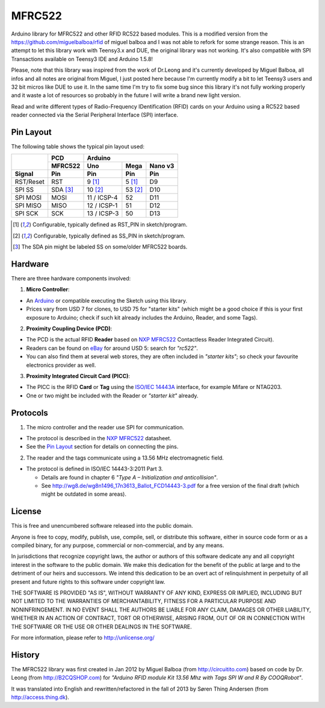 MFRC522
=======

Arduino library for MFRC522 and other RFID RC522 based modules.
This is a modified version from the https://github.com/miguelbalboa/rfid
of miguel balboa and I was not able to refork for some strange reason.
This is an attempt to let this library work with Teensy3.x and DUE, the original library was not working.
It's also compatible with SPI Transactions available on Teensy3 IDE and Arduino 1.5.8!

Please, note that this library was inspired from the work of Dr.Leong and it's currently developed by Miguel Balboa, all infos
and all notes are original from Miguel, I just posted here because I'm currently modify a bit to let Teensy3 users and
32 bit micros like DUE to use it. 
In the same time I'm try to fix some bug since this library it's not fully working properly and it waste a lot of resources 
so probably in the future I will write a brand new light version.


Read and write different types of Radio-Frequency IDentification (RFID) cards
on your Arduino using a RC522 based reader connected via the Serial Peripheral
Interface (SPI) interface.


.. _pin layout:

Pin Layout
----------

The following table shows the typical pin layout used:

+-----------+----------+---------------------------------+
|           | PCD      | Arduino                         |
|           +----------+-------------+---------+---------+
|           | MFRC522  | Uno         | Mega    | Nano v3 |
+-----------+----------+-------------+---------+---------+
| Signal    | Pin      | Pin         | Pin     | Pin     |
+===========+==========+=============+=========+=========+
| RST/Reset | RST      | 9 [1]_      | 5 [1]_  | D9      |
+-----------+----------+-------------+---------+---------+
| SPI SS    | SDA [3]_ | 10 [2]_     | 53 [2]_ | D10     |
+-----------+----------+-------------+---------+---------+
| SPI MOSI  | MOSI     | 11 / ICSP-4 | 52      | D11     |
+-----------+----------+-------------+---------+---------+
| SPI MISO  | MISO     | 12 / ICSP-1 | 51      | D12     |
+-----------+----------+-------------+---------+---------+
| SPI SCK   | SCK      | 13 / ICSP-3 | 50      | D13     |
+-----------+----------+-------------+---------+---------+

.. [1] Configurable, typically defined as RST_PIN in sketch/program.
.. [2] Configurable, typically defined as SS_PIN in sketch/program.
.. [3] The SDA pin might be labeled SS on some/older MFRC522 boards. 


Hardware
--------

There are three hardware components involved:

1. **Micro Controller**:

* An `Arduino`_ or compatible executing the Sketch using this library.

* Prices vary from USD 7 for clones, to USD 75 for "starter kits" (which
  might be a good choice if this is your first exposure to Arduino;
  check if such kit already includes the Arduino, Reader, and some Tags).

2. **Proximity Coupling Device (PCD)**:

* The PCD is the actual RFID **Reader** based on `NXP MFRC522`_ Contactless
  Reader Integrated Circuit).

* Readers can be found on `eBay`_ for around USD 5: search for *"rc522"*.

* You can also find them at several web stores, they are often included in
  *"starter kits"*; so check your favourite electronics provider as well.

3. **Proximity Integrated Circuit Card (PICC)**:

* The PICC is the RFID **Card** or **Tag** using the `ISO/IEC 14443A`_
  interface, for example Mifare or NTAG203.

* One or two might be included with the Reader or *"starter kit"* already.


Protocols
---------

1. The micro controller and the reader use SPI for communication.

* The protocol is described in the `NXP MFRC522`_ datasheet.

* See the `Pin Layout`_ section for details on connecting the pins.

2. The reader and the tags communicate using a 13.56 MHz electromagnetic field.

* The protocol is defined in ISO/IEC 14443-3:2011 Part 3.

  * Details are found in chapter 6 *"Type A – Initialization and anticollision"*.

  * See http://wg8.de/wg8n1496_17n3613_Ballot_FCD14443-3.pdf for a free version
    of the final draft (which might be outdated in some areas).


License
-------
This is free and unencumbered software released into the public domain.

Anyone is free to copy, modify, publish, use, compile, sell, or
distribute this software, either in source code form or as a compiled
binary, for any purpose, commercial or non-commercial, and by any
means.

In jurisdictions that recognize copyright laws, the author or authors
of this software dedicate any and all copyright interest in the
software to the public domain. We make this dedication for the benefit
of the public at large and to the detriment of our heirs and
successors. We intend this dedication to be an overt act of
relinquishment in perpetuity of all present and future rights to this
software under copyright law.

THE SOFTWARE IS PROVIDED "AS IS", WITHOUT WARRANTY OF ANY KIND,
EXPRESS OR IMPLIED, INCLUDING BUT NOT LIMITED TO THE WARRANTIES OF
MERCHANTABILITY, FITNESS FOR A PARTICULAR PURPOSE AND NONINFRINGEMENT.
IN NO EVENT SHALL THE AUTHORS BE LIABLE FOR ANY CLAIM, DAMAGES OR
OTHER LIABILITY, WHETHER IN AN ACTION OF CONTRACT, TORT OR OTHERWISE,
ARISING FROM, OUT OF OR IN CONNECTION WITH THE SOFTWARE OR THE USE OR
OTHER DEALINGS IN THE SOFTWARE.

For more information, please refer to http://unlicense.org/


History
-------

The MFRC522 library was first created in Jan 2012 by Miguel Balboa (from
http://circuitito.com) based on code by Dr. Leong (from http://B2CQSHOP.com)
for *"Arduino RFID module Kit 13.56 Mhz with Tags SPI W and R By COOQRobot"*.

It was translated into English and rewritten/refactored in the fall of 2013
by Søren Thing Andersen (from http://access.thing.dk).


.. _arduino: http://arduino.cc/
.. _ebay: http://www.ebay.com/
.. _iso/iec 14443a: http://en.wikipedia.org/wiki/ISO/IEC_14443
.. _iso/iec 14443-3\:2011 part 3: 
.. _nxp mfrc522: http://www.nxp.com/documents/data_sheet/MFRC522.pdf
